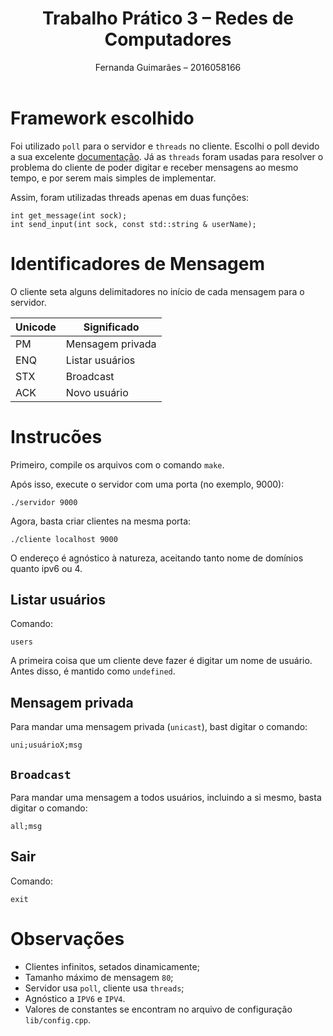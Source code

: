 # -*- after-save-hook: org-latex-export-to-pdf; -*-
#+options: date:nil
#+language: bt-br
#+latex_header: \usepackage[a4paper, margin=2cm]{geometry}
#+latex_header: \usepackage{indentfirst}
#+latex_header: \usepackage[]{babel}
#+latex_header: \usepackage{float}
#+latex_header: \usepackage{color, colortbl}
#+latex_header: \usepackage{titling}
#+latex_header: \setlength{\droptitle}{-1.5cm}
#+latex_header: \hypersetup{ colorlinks = true, urlcolor = blue }
#+latex_header: \definecolor{beige}{rgb}{0.93,0.93,0.82}
#+latex_header: \definecolor{brown}{rgb}{0.4,0.2,0.0}


#+author: Fernanda Guimarães -- 2016058166
#+title: Trabalho Prático 3 -- Redes de Computadores

* Framework escolhido
  Foi utilizado =poll= para o servidor e =threads= no cliente. Escolhi o poll devido a
  sua excelente [[http://man7.org/linux/man-pages/man2/poll.2.html][documentação]]. Já as =threads= foram usadas para resolver o problema do
  cliente de poder digitar e receber mensagens ao mesmo tempo, e por serem mais simples de
  implementar.

  Assim, foram utilizadas threads apenas em duas funções:
  #+BEGIN_SRC c++
    int get_message(int sock);
    int send_input(int sock, const std::string & userName);
  #+END_SRC

* Identificadores de Mensagem
  O cliente seta alguns delimitadores no início de cada mensagem para o servidor.
  
  | Unicode | Significado      |
  |---------+------------------|
  | PM      | Mensagem privada |
  | ENQ     | Listar usuários  |
  | STX     | Broadcast        |
  | ACK     | Novo usuário     |  
  
* Instrucões
  Primeiro, compile os arquivos com o comando =make=.

  Após isso, execute o servidor com uma porta (no exemplo, 9000):
  #+begin_example
  ./servidor 9000
  #+end_example

  Agora, basta criar clientes na mesma porta:
  #+begin_example
  ./cliente localhost 9000
  #+end_example

  O endereço é agnóstico à natureza, aceitando tanto nome de domínios quanto ipv6 ou 4.
** Listar usuários
    Comando:
    #+begin_example
    users
    #+end_example    
    A primeira coisa que um cliente deve fazer é digitar um nome de usuário. Antes disso,
    é mantido como =undefined=.
** Mensagem privada
   Para mandar uma mensagem privada (=unicast=), bast digitar o comando:
   #+begin_example
   uni;usuárioX;msg
   #+end_example
** =Broadcast=
   Para mandar uma mensagem a todos usuários, incluindo a si mesmo, basta digitar o
   comando:
   #+begin_example
   all;msg
   #+end_example
** Sair
   Comando:
   #+begin_example
   exit
   #+end_example
* Observações
  - Clientes infinitos, setados dinamicamente;
  - Tamanho máximo de mensagem =80=;
  - Servidor usa =poll=, cliente usa =threads=;
  - Agnóstico a =IPV6= e =IPV4=.
  - Valores de constantes se encontram no arquivo de configuração =lib/config.cpp=.


